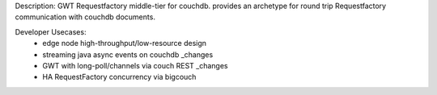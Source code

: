 Description:
GWT Requestfactory middle-tier for couchdb.  provides an archetype for round trip Requestfactory communication with couchdb documents.

Developer Usecases:
 * edge node high-throughput/low-resource design
 * streaming java async events on couchdb _changes
 * GWT with long-poll/channels via couch REST _changes
 * HA RequestFactory concurrency via bigcouch

